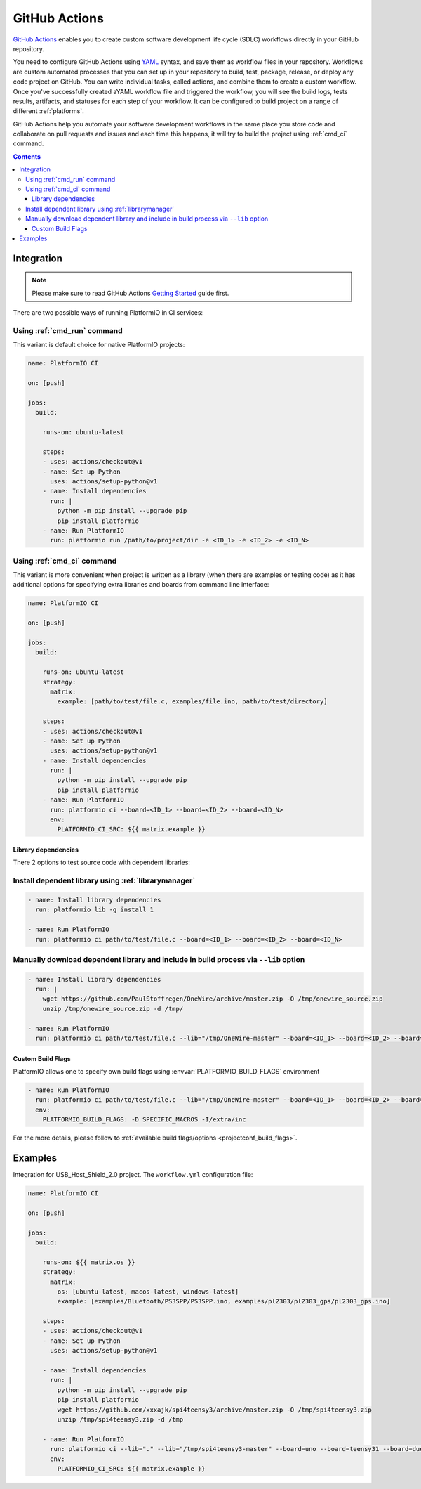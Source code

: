 ..  Copyright (c) 2020-present PlatformIO <contact@platformio.org>
    Licensed under the Apache License, Version 2.0 (the "License");
    you may not use this file except in compliance with the License.
    You may obtain a copy of the License at
       http://www.apache.org/licenses/LICENSE-2.0
    Unless required by applicable law or agreed to in writing, software
    distributed under the License is distributed on an "AS IS" BASIS,
    WITHOUT WARRANTIES OR CONDITIONS OF ANY KIND, either express or implied.
    See the License for the specific language governing permissions and
    limitations under the License.

.. _ci_github_actions:

GitHub Actions
==============

`GitHub Actions <https://github.com/features/actions>`_ enables you to create custom
software development life cycle (SDLC) workflows directly in your GitHub repository.

You need to configure GitHub Actions using `YAML <http://en.wikipedia.org/wiki/YAML>`_
syntax, and save them as workflow files in your repository. Workflows are custom
automated processes that you can set up in your repository to build, test, package,
release, or deploy any code project on GitHub. You can write individual tasks, called
actions, and combine them to create a custom workflow. Once you've successfully created
aYAML workflow file and triggered the workflow, you will see the build logs, tests
results, artifacts, and statuses for each step of your workflow. It can be configured to
build project on a range of different :ref:`platforms`.

GitHub Actions help you automate your software development workflows in the same place
you store code and collaborate on pull requests and issues and each time this happens,
it will try to build the project using :ref:`cmd_ci` command.

.. contents::

Integration
-----------

.. note::
    Please make sure to read GitHub Actions `Getting Started <https://help.github.com/en/actions/automating-your-workflow-with-github-actions/getting-started-with-github-actions>`_
    guide first.

There are two possible ways of running PlatformIO in CI services:

Using :ref:`cmd_run` command
^^^^^^^^^^^^^^^^^^^^^^^^^^^^

This variant is default choice for native PlatformIO projects:

.. code-block:: yaml

    name: PlatformIO CI

    on: [push]

    jobs:
      build:

        runs-on: ubuntu-latest

        steps:
        - uses: actions/checkout@v1
        - name: Set up Python
          uses: actions/setup-python@v1
        - name: Install dependencies
          run: |
            python -m pip install --upgrade pip
            pip install platformio
        - name: Run PlatformIO
          run: platformio run /path/to/project/dir -e <ID_1> -e <ID_2> -e <ID_N>


Using :ref:`cmd_ci` command
^^^^^^^^^^^^^^^^^^^^^^^^^^^^

This variant is more convenient when project is written as a library (when there are
examples or testing code) as it has additional options for specifying extra libraries
and boards from command line interface:

.. code-block:: yaml

    name: PlatformIO CI

    on: [push]

    jobs:
      build:

        runs-on: ubuntu-latest
        strategy:
          matrix:
            example: [path/to/test/file.c, examples/file.ino, path/to/test/directory]

        steps:
        - uses: actions/checkout@v1
        - name: Set up Python
          uses: actions/setup-python@v1
        - name: Install dependencies
          run: |
            python -m pip install --upgrade pip
            pip install platformio
        - name: Run PlatformIO
          run: platformio ci --board=<ID_1> --board=<ID_2> --board=<ID_N>
          env:
            PLATFORMIO_CI_SRC: ${{ matrix.example }}


Library dependencies
~~~~~~~~~~~~~~~~~~~~

There 2 options to test source code with dependent libraries:

Install dependent library using :ref:`librarymanager`
^^^^^^^^^^^^^^^^^^^^^^^^^^^^^^^^^^^^^^^^^^^^^^^^^^^^^

.. code-block:: yaml

    - name: Install library dependencies
      run: platformio lib -g install 1

    - name: Run PlatformIO
      run: platformio ci path/to/test/file.c --board=<ID_1> --board=<ID_2> --board=<ID_N>

Manually download dependent library and include in build process via ``--lib`` option
^^^^^^^^^^^^^^^^^^^^^^^^^^^^^^^^^^^^^^^^^^^^^^^^^^^^^^^^^^^^^^^^^^^^^^^^^^^^^^^^^^^^^

.. code-block:: yaml

    - name: Install library dependencies
      run: |
        wget https://github.com/PaulStoffregen/OneWire/archive/master.zip -O /tmp/onewire_source.zip
        unzip /tmp/onewire_source.zip -d /tmp/

    - name: Run PlatformIO
      run: platformio ci path/to/test/file.c --lib="/tmp/OneWire-master" --board=<ID_1> --board=<ID_2> --board=<ID_N>

Custom Build Flags
~~~~~~~~~~~~~~~~~~

PlatformIO allows one to specify own build flags using :envvar:`PLATFORMIO_BUILD_FLAGS` environment

.. code-block:: yaml

    - name: Run PlatformIO
      run: platformio ci path/to/test/file.c --lib="/tmp/OneWire-master" --board=<ID_1> --board=<ID_2> --board=<ID_N>
      env:
        PLATFORMIO_BUILD_FLAGS: -D SPECIFIC_MACROS -I/extra/inc

For the more details, please follow to
:ref:`available build flags/options <projectconf_build_flags>`.

Examples
--------

Integration for USB_Host_Shield_2.0 project. The ``workflow.yml`` configuration file:

.. code-block:: yaml

    name: PlatformIO CI

    on: [push]

    jobs:
      build:

        runs-on: ${{ matrix.os }}
        strategy:
          matrix:
            os: [ubuntu-latest, macos-latest, windows-latest]
            example: [examples/Bluetooth/PS3SPP/PS3SPP.ino, examples/pl2303/pl2303_gps/pl2303_gps.ino]

        steps:
        - uses: actions/checkout@v1
        - name: Set up Python
          uses: actions/setup-python@v1
        
        - name: Install dependencies
          run: |
            python -m pip install --upgrade pip
            pip install platformio
            wget https://github.com/xxxajk/spi4teensy3/archive/master.zip -O /tmp/spi4teensy3.zip
            unzip /tmp/spi4teensy3.zip -d /tmp
        
        - name: Run PlatformIO
          run: platformio ci --lib="." --lib="/tmp/spi4teensy3-master" --board=uno --board=teensy31 --board=due
          env:
            PLATFORMIO_CI_SRC: ${{ matrix.example }}


